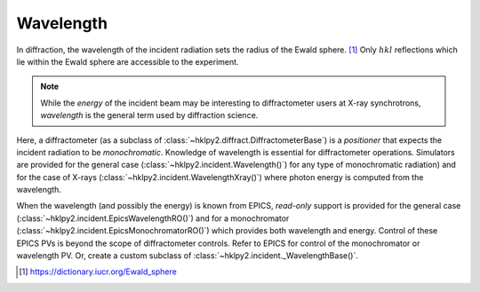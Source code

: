 .. _concepts.wavelength:

==================
Wavelength
==================

In diffraction, the wavelength of the incident radiation sets the radius of the
Ewald sphere. [#]_  Only :math:`hkl` reflections which lie within the Ewald sphere are
accessible to the experiment.

.. note:: While the *energy* of the incident beam may be interesting to
    diffractometer users at X-ray synchrotrons, *wavelength* is the general term
    used by diffraction science.

Here, a diffractometer (as a subclass of
:class:`~hklpy2.diffract.DiffractometerBase`) is a *positioner* that expects the
incident radiation to be *monochromatic*.  Knowledge of wavelength is essential
for diffractometer operations.  Simulators are provided for the general case
(:class:`~hklpy2.incident.Wavelength()`) for any type of monochromatic
radiation) and for the case of X-rays
(:class:`~hklpy2.incident.WavelengthXray()`) where photon energy is computed
from the wavelength.

When the wavelength (and possibly the energy) is known from EPICS, *read-only*
support is provided for the general case
(:class:`~hklpy2.incident.EpicsWavelengthRO()`) and for a monochromator
(:class:`~hklpy2.incident.EpicsMonochromatorRO()`) which provides both
wavelength and energy. Control of these EPICS PVs is beyond the scope of
diffractometer controls. Refer to EPICS for control of the monochromator or
wavelength PV.  Or, create a custom subclass of
:class:`~hklpy2.incident._WavelengthBase()`.

.. seealso:: The :mod:`~hklpy2.incident` module.

.. [#] https://dictionary.iucr.org/Ewald_sphere
